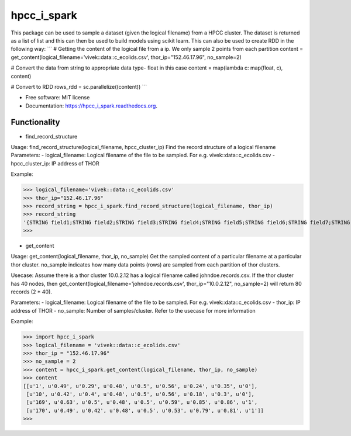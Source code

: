 ===============================
hpcc_i_spark
===============================

.. image:: https://img.shields.io/travis/vivekaxl/hpcc_i_spark.svg
        :target: https://travis-ci.org/vivekaxl/hpcc_i_spark

.. image:: https://img.shields.io/pypi/v/hpcc_i_spark.svg
        :target: https://pypi.python.org/pypi/hpcc_i_spark


This package can be used to sample a dataset (given the logical filename) from a HPCC cluster. 
The dataset is returned as a list of list and this can then be used to build models using scikit learn. 
This can also be used to create RDD in the following way:
```
# Getting the content of the logical file from a ip. We only sample 2 points from each partition
content = get_content(logical_filename='vivek::data::c_ecolids.csv', thor_ip="152.46.17.96", no_sample=2)

# Convert the data from string to appropriate data type- float in this case
content = map(lambda c: map(float, c), content)

# Convert to RDD
rows_rdd = sc.parallelize((content))
```

* Free software: MIT license
* Documentation: https://hpcc_i_spark.readthedocs.org.

Functionality
--------

* find_record_structure 
Usage: find_record_structure(logical_filename, hpcc_cluster_ip)
Find the record structure of a logical filename
Parameters:
- logical_filename: Logical filename of the file to be sampled. For e.g. vivek::data::c_ecolids.csv
- hpcc_cluster_ip: IP address of THOR

Example:

>>> logical_filename='vivek::data::c_ecolids.csv'
>>> thor_ip="152.46.17.96"
>>> record_string = hpcc_i_spark.find_record_structure(logical_filename, thor_ip)
>>> record_string
'{STRING field1;STRING field2;STRING field3;STRING field4;STRING field5;STRING field6;STRING field7;STRING field8;STRING field9;}'
>>>

* get_content
Usage: get_content(logical_filename, thor_ip, no_sample)
Get the sampled content of a particular filename at a particular thor cluster. no_sample indicates how many data points (rows) are sampled from each partition of thor clusters. 

Usecase: Assume there is a thor cluster 10.0.2.12 has a logical filename called johndoe.records.csv. 
If the thor cluster has 40 nodes, then  get_content(logical_filename='johndoe.records.csv', thor_ip="10.0.2.12", no_sample=2)
will return 80 records (2 * 40).

Parameters:
- logical_filename: Logical filename of the file to be sampled. For e.g. vivek::data::c_ecolids.csv
- thor_ip: IP address of THOR
- no_sample: Number of samples/cluster. Refer to the usecase for more information

Example:

>>> import hpcc_i_spark
>>> logical_filename = 'vivek::data::c_ecolids.csv'
>>> thor_ip = "152.46.17.96"
>>> no_sample = 2
>>> content = hpcc_i_spark.get_content(logical_filename, thor_ip, no_sample)
>>> content
[[u'1', u'0.49', u'0.29', u'0.48', u'0.5', u'0.56', u'0.24', u'0.35', u'0'],
 [u'10', u'0.42', u'0.4', u'0.48', u'0.5', u'0.56', u'0.18', u'0.3', u'0'], 
 [u'169', u'0.63', u'0.5', u'0.48', u'0.5', u'0.59', u'0.85', u'0.86', u'1',
 [u'170', u'0.49', u'0.42', u'0.48', u'0.5', u'0.53', u'0.79', u'0.81', u'1']]
>>>

